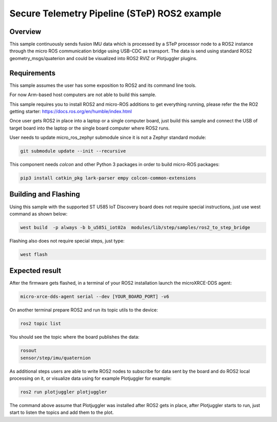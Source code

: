.. step-fusion-sample:

Secure Telemetry Pipeline (STeP) ROS2 example
##############################################

Overview
********
This sample continuously sends fusion IMU data which is processed by a STeP processor
node to a ROS2 instance through the micro ROS communication bridge using USB-CDC as transport.
The data is send using standard ROS2 geometry_msgs/quaterion and could be
visualized into ROS2 RVIZ or Plotjuggler plugins.

Requirements
************
This sample assumes the user has some exposition to ROS2 and its command line tools.

For now Arm-based host computers are not able to build this sample.

This sample requires you to install ROS2 and micro-ROS additions to get
everything running, please refer the the RO2 getting starter: https://docs.ros.org/en/humble/index.html

Once user gets ROS2 in place into a laptop or a single computer board, just build this sample and connect
the USB of target board into the laptop or the single board computer where ROS2 runs.

User needs to update micro_ros_zephyr submodule since it is not a Zephyr standard module:

.. code-block:: console

    git submodule update --init --recursive

This component needs `colcon` and other Python 3 packages in order to build micro-ROS packages:

.. code-block:: console

    pip3 install catkin_pkg lark-parser empy colcon-common-extensions


Building and Flashing
*********************
Using this sample with the supported ST U585 IoT Discovery board does not 
require special instructions, just use west command as shown below:

.. code-block:: console

    west build  -p always -b b_u585i_iot02a  modules/lib/step/samples/ros2_to_step_bridge

Flashing also does not require special steps, just type:

.. code-block:: console

    west flash

Expected result
***************

After the firmware gets flashed, in a terminal of your ROS2 installation launch the
microXRCE-DDS agent:

.. code-block:: console

    micro-xrce-dds-agent serial --dev [YOUR_BOARD_PORT] -v6

On another terminal prepare ROS2 and run its topic utils to the device:

.. code-block:: console

    ros2 topic list

You should see the topic where the board publishes the data:

.. code-block:: console

    rosout
    sensor/step/imu/quaternion

As additional steps users are able to write ROS2 nodes to subscribe for data sent by the
board and do ROS2 local processing on it, or visualize data using for example Plotjuggler
for example:

.. code-block:: console

    ros2 run plotjuggler plotjuggler

The command above assume that Plotjuggler was installed after ROS2 gets in place, after
Plotjuggler starts to run, just start to listen the topics and add them to the plot.
